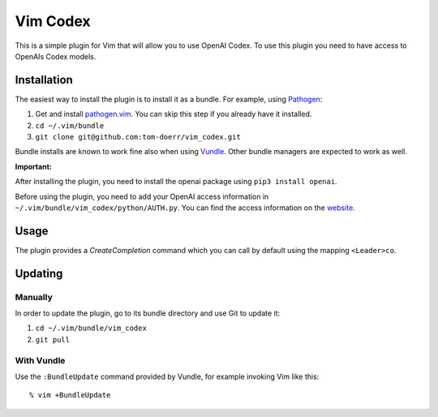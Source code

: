 =============================
 Vim Codex 
=============================

.. image:: gifs/render1630099906410.gif

This is a simple plugin for Vim that will allow you to use OpenAI Codex.
To use this plugin you need to have access to OpenAIs Codex models.


Installation
============

The easiest way to install the plugin is to install it as a bundle.
For example, using Pathogen__:

1. Get and install `pathogen.vim <https://github.com/tpope/vim-pathogen>`_. You can skip this step
   if you already have it installed.

2. ``cd ~/.vim/bundle``

3. ``git clone git@github.com:tom-doerr/vim_codex.git``

__ https://github.com/tpope/vim-pathogen

Bundle installs are known to work fine also when using Vundle__. Other
bundle managers are expected to work as well.

__ https://github.com/gmarik/vundle



**Important:**

After installing the plugin, you need to install the openai package using
``pip3 install openai``.

Before using the plugin, you need to add your OpenAI access information in 
``~/.vim/bundle/vim_codex/python/AUTH.py``.
You can find the access information on the website__.

__ https://beta.openai.com/account/api-keys

Usage
=====
The plugin provides a `CreateCompletion` command which you can call by default using the mapping 
``<Leader>co``.


Updating
========

Manually
--------

In order to update the plugin, go to its bundle directory and use
Git to update it:

1. ``cd ~/.vim/bundle/vim_codex``

2. ``git pull``


With Vundle
-----------

Use the ``:BundleUpdate`` command provided by Vundle, for example invoking
Vim like this::

  % vim +BundleUpdate

